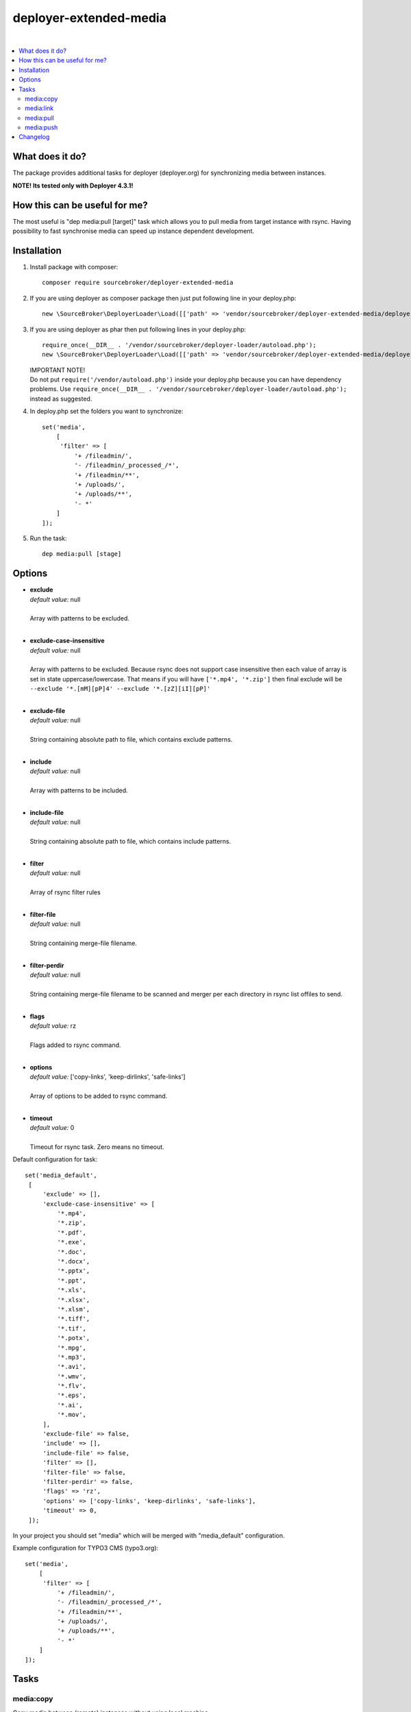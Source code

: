 deployer-extended-media
=======================

.. image:: https://styleci.io/repos/94532515/shield?branch=master
   :target: https://styleci.io/repos/94532515

.. image:: https://scrutinizer-ci.com/g/sourcebroker/deployer-extended-media/badges/quality-score.png?b=master
   :target: https://scrutinizer-ci.com/g/sourcebroker/deployer-extended-media/?branch=master

.. image:: http://img.shields.io/packagist/v/sourcebroker/deployer-extended-media.svg?style=flat
   :target: https://packagist.org/packages/sourcebroker/deployer-extended-media

.. image:: https://img.shields.io/badge/license-MIT-blue.svg?style=flat
   :target: https://packagist.org/packages/sourcebroker/deployer-extended-media

|

.. contents:: :local:

What does it do?
----------------

The package provides additional tasks for deployer (deployer.org) for synchronizing media between instances.

**NOTE! Its tested only with Deployer 4.3.1!**

How this can be useful for me?
------------------------------

The most useful is "dep media:pull [target]" task which allows you to pull media from target instance with rsync.
Having possibility to fast synchronise media can speed up instance dependent development.

Installation
------------

1) Install package with composer:
   ::

      composer require sourcebroker/deployer-extended-media

2) If you are using deployer as composer package then just put following line in your deploy.php:
   ::

      new \SourceBroker\DeployerLoader\Load([['path' => 'vendor/sourcebroker/deployer-extended-media/deployer']]);

3) If you are using deployer as phar then put following lines in your deploy.php:
   ::

      require_once(__DIR__ . '/vendor/sourcebroker/deployer-loader/autoload.php');
      new \SourceBroker\DeployerLoader\Load([['path' => 'vendor/sourcebroker/deployer-extended-media/deployer']]);

   | IMPORTANT NOTE!
   | Do not put ``require('/vendor/autoload.php')`` inside your deploy.php because you can have dependency problems.
     Use ``require_once(__DIR__ . '/vendor/sourcebroker/deployer-loader/autoload.php');`` instead as suggested.

4) In deploy.php set the folders you want to synchronize:
   ::

      set('media',
          [
           'filter' => [
               '+ /fileadmin/',
               '- /fileadmin/_processed_/*',
               '+ /fileadmin/**',
               '+ /uploads/',
               '+ /uploads/**',
               '- *'
          ]
      ]);

5) Run the task:
   ::

      dep media:pull [stage]

Options
-------

- | **exclude**
  | *default value:* null
  |
  | Array with patterns to be excluded.

  |
- | **exclude-case-insensitive**
  | *default value:* null
  |
  | Array with patterns to be excluded. Because rsync does not support case insensitive then
    each value of array is set in state uppercase/lowercase. That means if you will have ``['*.mp4', '*.zip']``
    then final exclude will be ``--exclude '*.[mM][pP]4' --exclude '*.[zZ][iI][pP]'``

  |
- | **exclude-file**
  | *default value:* null
  |
  | String containing absolute path to file, which contains exclude patterns.

  |
- | **include**
  | *default value:* null
  |
  | Array with patterns to be included.

  |
- | **include-file**
  | *default value:* null
  |
  | String containing absolute path to file, which contains include patterns.

  |
- | **filter**
  | *default value:* null
  |
  | Array of rsync filter rules

  |
- | **filter-file**
  | *default value:* null
  |
  | String containing merge-file filename.

  |
- | **filter-perdir**
  | *default value:* null
  |
  | String containing merge-file filename to be scanned and merger per each directory in rsync
    list offiles to send.

  |
- | **flags**
  | *default value:* rz
  |
  | Flags added to rsync command.

  |
- | **options**
  | *default value:* ['copy-links', 'keep-dirlinks', 'safe-links']
  |
  | Array of options to be added to rsync command.

  |
- | **timeout**
  | *default value:* 0
  |
  | Timeout for rsync task. Zero means no timeout.


Default configuration for task:
::
   set('media_default',
    [
        'exclude' => [],
        'exclude-case-insensitive' => [
            '*.mp4',
            '*.zip',
            '*.pdf',
            '*.exe',
            '*.doc',
            '*.docx',
            '*.pptx',
            '*.ppt',
            '*.xls',
            '*.xlsx',
            '*.xlsm',
            '*.tiff',
            '*.tif',
            '*.potx',
            '*.mpg',
            '*.mp3',
            '*.avi',
            '*.wmv',
            '*.flv',
            '*.eps',
            '*.ai',
            '*.mov',
        ],
        'exclude-file' => false,
        'include' => [],
        'include-file' => false,
        'filter' => [],
        'filter-file' => false,
        'filter-perdir' => false,
        'flags' => 'rz',
        'options' => ['copy-links', 'keep-dirlinks', 'safe-links'],
        'timeout' => 0,
    ]);


In your project you should set "media" which will be merged with "media_default" configuration.

Example configuration for TYPO3 CMS (typo3.org):
::

   set('media',
       [
        'filter' => [
            '+ /fileadmin/',
            '- /fileadmin/_processed_/*',
            '+ /fileadmin/**',
            '+ /uploads/',
            '+ /uploads/**',
            '- *'
       ]
   ]);


Tasks
-----

media:copy
++++++++++

Copy media between (remote) instances without using local machine.

::

    media:copy target source [--force]

Commands are executed on target remote instance. If instances are placed on the same remote server then rsync on local files are called.
If --force param is used then files will be overriden. Otherwise only missing files will be copied.

If instances are placed on different remote servers then "media:pull source" is executed on target instance.

media:link
++++++++++

Only for remote instances placed on same machine.
Command creates symbolic links on target instance pointing to files on source machine.

::

    media:link target source

Commands are executed on target remote instance.
For each file from source instance that is not exist on target instance:
1. Create directory tree recursively.
2. Symlink to file from source instance.

So each file on target instance may be modified / deleted without effect on source.

If --force param is used then files will be overriden.
Otherwise only missing files will be linked.

media:pull
++++++++++

Pull media from target instance to current instance using rsync and options from "media_default" and "media".

media:push
++++++++++

Pull media from current instance to target instance using rsync and options from "media_default" and "media".


Changelog
---------

See https://github.com/sourcebroker/deployer-extended-media/blob/master/CHANGELOG.rst
